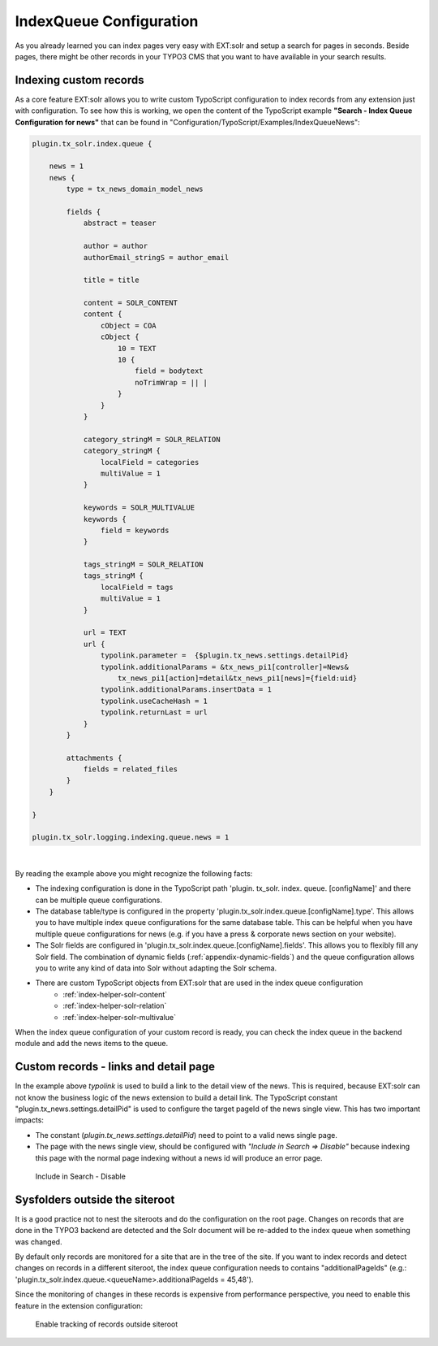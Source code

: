 .. _backend-index-queue:

IndexQueue Configuration
========================

As you already learned you can index pages very easy with EXT:solr and setup a search for pages in seconds. Beside pages, there might be other records in your TYPO3 CMS that you want to have available in your search results.

Indexing custom records
-----------------------

As a core feature EXT:solr allows you to write custom TypoScript configuration to index records from any extension just with configuration. To see how this is working, we open the content of the TypoScript example **"Search - Index Queue Configuration for news"** that can be found in "Configuration/TypoScript/Examples/IndexQueueNews":

.. code-block:: typoscript

    plugin.tx_solr.index.queue {

        news = 1
        news {
            type = tx_news_domain_model_news

            fields {
                abstract = teaser

                author = author
                authorEmail_stringS = author_email

                title = title

                content = SOLR_CONTENT
                content {
                    cObject = COA
                    cObject {
                        10 = TEXT
                        10 {
                            field = bodytext
                            noTrimWrap = || |
                        }
                    }
                }

                category_stringM = SOLR_RELATION
                category_stringM {
                    localField = categories
                    multiValue = 1
                }

                keywords = SOLR_MULTIVALUE
                keywords {
                    field = keywords
                }

                tags_stringM = SOLR_RELATION
                tags_stringM {
                    localField = tags
                    multiValue = 1
                }

                url = TEXT
                url {
                    typolink.parameter =  {$plugin.tx_news.settings.detailPid}
                    typolink.additionalParams = &tx_news_pi1[controller]=News&
                        tx_news_pi1[action]=detail&tx_news_pi1[news]={field:uid}
                    typolink.additionalParams.insertData = 1
                    typolink.useCacheHash = 1
                    typolink.returnLast = url
                }
            }

            attachments {
                fields = related_files
            }
        }

    }

    plugin.tx_solr.logging.indexing.queue.news = 1

|

By reading the example above you might recognize the following facts:

* The indexing configuration is done in the TypoScript path 'plugin. tx_solr. index. queue. [configName]' and there can be multiple queue configurations.
* The database table/type is configured in the property 'plugin.tx_solr.index.queue.[configName].type'. This allows you to have multiple index queue configurations for the same database table. This can be helpful when you have multiple queue configurations for news (e.g. if you have a press & corporate news section on your website).
* The Solr fields are configured in 'plugin.tx_solr.index.queue.[configName].fields'. This allows you to flexibly fill any Solr field. The combination of dynamic fields (:ref:`appendix-dynamic-fields`) and the queue configuration allows you to write any kind of data into Solr without adapting the Solr schema.
* There are custom TypoScript objects from EXT:solr that are used in the index queue configuration
   - :ref:`index-helper-solr-content`
   - :ref:`index-helper-solr-relation`
   - :ref:`index-helper-solr-multivalue`

When the index queue configuration of your custom record is ready, you can check the index queue in the backend module and add the news items to the queue.

Custom records - links and detail page
--------------------------------------

In the example above *typolink* is used to build a link to the detail view of the news. This is required, because EXT:solr can not know the business logic of the news extension to build a detail link.
The TypoScript constant "plugin.tx_news.settings.detailPid" is used to configure the target pageId of the news single view. This has two important impacts:

* The constant (*plugin.tx_news.settings.detailPid*) need to point to a valid news single page.
* The page with the news single view, should be configured with *"Include in Search => Disable"* because indexing this page with the normal page indexing without a news id will produce an error page.

.. figure:: /Images/Backend/backend-disable-in-search.png

    Include in Search - Disable


Sysfolders outside the siteroot
-------------------------------

It is a good practice not to nest the siteroots and do the configuration on the root page.
Changes on records that are done in the TYPO3 backend are detected and the Solr document will be re-added to the index queue when something was changed.

By default only records are monitored for a site that are in the tree of the site. If you want to index records and detect changes on records in a different siteroot, the
index queue configuration needs to contains "additionalPageIds" (e.g.: 'plugin.tx_solr.index.queue.<queueName>.additionalPageIds = 45,48').

Since the monitoring of changes in these records is expensive from performance perspective, you need to enable this feature in the extension configuration:

.. figure:: /Images/Backend/backend-record-outside-siteroot.png

    Enable tracking of records outside siteroot

